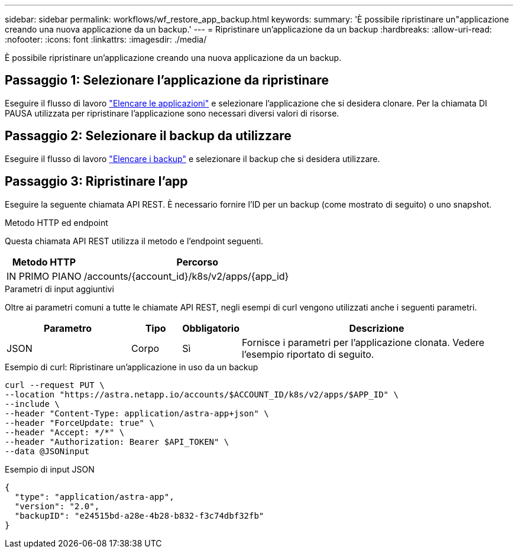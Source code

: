 ---
sidebar: sidebar 
permalink: workflows/wf_restore_app_backup.html 
keywords:  
summary: 'È possibile ripristinare un"applicazione creando una nuova applicazione da un backup.' 
---
= Ripristinare un'applicazione da un backup
:hardbreaks:
:allow-uri-read: 
:nofooter: 
:icons: font
:linkattrs: 
:imagesdir: ./media/


[role="lead"]
È possibile ripristinare un'applicazione creando una nuova applicazione da un backup.



== Passaggio 1: Selezionare l'applicazione da ripristinare

Eseguire il flusso di lavoro link:wf_list_man_apps.html["Elencare le applicazioni"] e selezionare l'applicazione che si desidera clonare. Per la chiamata DI PAUSA utilizzata per ripristinare l'applicazione sono necessari diversi valori di risorse.



== Passaggio 2: Selezionare il backup da utilizzare

Eseguire il flusso di lavoro link:wf_list_backups.html["Elencare i backup"] e selezionare il backup che si desidera utilizzare.



== Passaggio 3: Ripristinare l'app

Eseguire la seguente chiamata API REST. È necessario fornire l'ID per un backup (come mostrato di seguito) o uno snapshot.

.Metodo HTTP ed endpoint
Questa chiamata API REST utilizza il metodo e l'endpoint seguenti.

[cols="25,75"]
|===
| Metodo HTTP | Percorso 


| IN PRIMO PIANO | /accounts/{account_id}/k8s/v2/apps/{app_id} 
|===
.Parametri di input aggiuntivi
Oltre ai parametri comuni a tutte le chiamate API REST, negli esempi di curl vengono utilizzati anche i seguenti parametri.

[cols="25,10,10,55"]
|===
| Parametro | Tipo | Obbligatorio | Descrizione 


| JSON | Corpo | Sì | Fornisce i parametri per l'applicazione clonata. Vedere l'esempio riportato di seguito. 
|===
.Esempio di curl: Ripristinare un'applicazione in uso da un backup
[source, curl]
----
curl --request PUT \
--location "https://astra.netapp.io/accounts/$ACCOUNT_ID/k8s/v2/apps/$APP_ID" \
--include \
--header "Content-Type: application/astra-app+json" \
--header "ForceUpdate: true" \
--header "Accept: */*" \
--header "Authorization: Bearer $API_TOKEN" \
--data @JSONinput
----
.Esempio di input JSON
[source, json]
----
{
  "type": "application/astra-app",
  "version": "2.0",
  "backupID": "e24515bd-a28e-4b28-b832-f3c74dbf32fb"
}
----